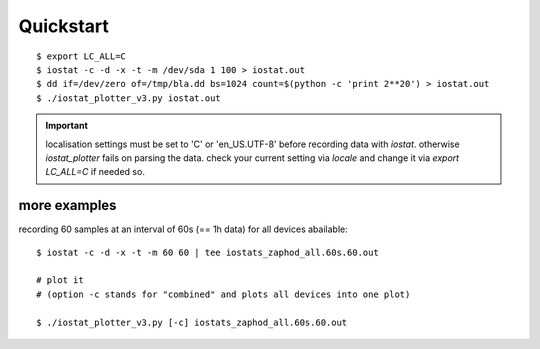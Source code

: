 Quickstart
==========

::

  $ export LC_ALL=C 
  $ iostat -c -d -x -t -m /dev/sda 1 100 > iostat.out
  $ dd if=/dev/zero of=/tmp/bla.dd bs=1024 count=$(python -c 'print 2**20') > iostat.out
  $ ./iostat_plotter_v3.py iostat.out


.. important:: 

  localisation settings must be set to 'C' or 'en_US.UTF-8' before recording
  data with `iostat`. otherwise `iostat_plotter` fails on parsing the data.
  check your current setting via `locale` and change it via `export LC_ALL=C`
  if needed so. 


more examples
-------------

recording 60 samples at an interval of 60s (== 1h data) for all devices abailable::

    $ iostat -c -d -x -t -m 60 60 | tee iostats_zaphod_all.60s.60.out

    # plot it
    # (option -c stands for "combined" and plots all devices into one plot)

    $ ./iostat_plotter_v3.py [-c] iostats_zaphod_all.60s.60.out


